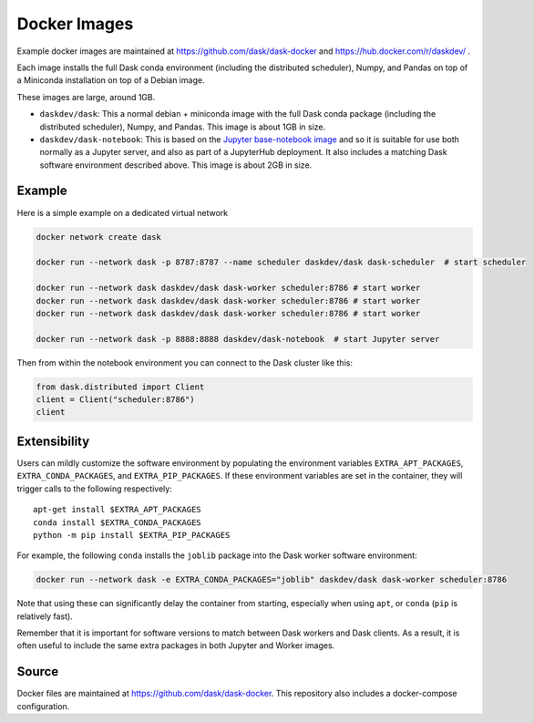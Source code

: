 Docker Images
=============

Example docker images are maintained at https://github.com/dask/dask-docker
and https://hub.docker.com/r/daskdev/ .

Each image installs the full Dask conda environment (including the distributed
scheduler), Numpy, and Pandas on top of a Miniconda installation on top of
a Debian image.

These images are large, around 1GB.

-   ``daskdev/dask``: This a normal debian + miniconda image with the full Dask
    conda package (including the distributed scheduler), Numpy, and Pandas.
    This image is about 1GB in size.

-   ``daskdev/dask-notebook``: This is based on the
    `Jupyter base-notebook image <https://hub.docker.com/r/jupyter/base-notebook/>`_
    and so it is suitable for use both normally as a Jupyter server, and also as
    part of a JupyterHub deployment.  It also includes a matching Dask software
    environment described above.  This image is about 2GB in size.

Example
-------

Here is a simple example on a dedicated virtual network

.. code-block:: bash

   docker network create dask

   docker run --network dask -p 8787:8787 --name scheduler daskdev/dask dask-scheduler  # start scheduler

   docker run --network dask daskdev/dask dask-worker scheduler:8786 # start worker
   docker run --network dask daskdev/dask dask-worker scheduler:8786 # start worker
   docker run --network dask daskdev/dask dask-worker scheduler:8786 # start worker

   docker run --network dask -p 8888:8888 daskdev/dask-notebook  # start Jupyter server

Then from within the notebook environment you can connect to the Dask cluster like this:

.. code-block:: python

   from dask.distributed import Client
   client = Client("scheduler:8786")
   client

Extensibility
-------------

Users can mildly customize the software environment by populating the
environment variables ``EXTRA_APT_PACKAGES``, ``EXTRA_CONDA_PACKAGES``, and
``EXTRA_PIP_PACKAGES``.  If these environment variables are set in the container,
they will trigger calls to the following respectively::

   apt-get install $EXTRA_APT_PACKAGES
   conda install $EXTRA_CONDA_PACKAGES
   python -m pip install $EXTRA_PIP_PACKAGES

For example, the following ``conda`` installs the ``joblib`` package into
the Dask worker software environment:

.. code-block:: bash

   docker run --network dask -e EXTRA_CONDA_PACKAGES="joblib" daskdev/dask dask-worker scheduler:8786

Note that using these can significantly delay the container from starting,
especially when using ``apt``, or ``conda`` (``pip`` is relatively fast).

Remember that it is important for software versions to match between Dask
workers and Dask clients.  As a result, it is often useful to include the same
extra packages in both Jupyter and Worker images.

Source
------

Docker files are maintained at https://github.com/dask/dask-docker.
This repository also includes a docker-compose configuration.
